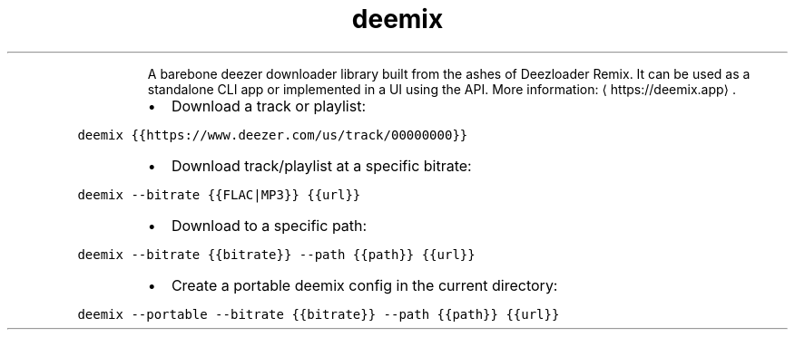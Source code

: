 .TH deemix
.PP
.RS
A barebone deezer downloader library built from the ashes of Deezloader Remix.
It can be used as a standalone CLI app or implemented in a UI using the API.
More information: \[la]https://deemix.app\[ra]\&.
.RE
.RS
.IP \(bu 2
Download a track or playlist:
.RE
.PP
\fB\fCdeemix {{https://www.deezer.com/us/track/00000000}}\fR
.RS
.IP \(bu 2
Download track/playlist at a specific bitrate:
.RE
.PP
\fB\fCdeemix \-\-bitrate {{FLAC|MP3}} {{url}}\fR
.RS
.IP \(bu 2
Download to a specific path:
.RE
.PP
\fB\fCdeemix \-\-bitrate {{bitrate}} \-\-path {{path}} {{url}}\fR
.RS
.IP \(bu 2
Create a portable deemix config in the current directory:
.RE
.PP
\fB\fCdeemix \-\-portable \-\-bitrate {{bitrate}} \-\-path {{path}} {{url}}\fR
